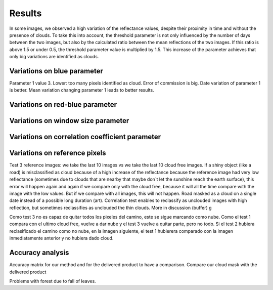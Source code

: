 Results
=======

In some images, we observed a high variation of the reflectance values, despite their proximity in time and without the
presence of clouds. To take this into account, the threshold parameter is not only influenced by the number of days
between the two images, but also by the calculated ratio between the mean reflections of the two images.
If this ratio is above 1.5 or under 0.5, the threshold parameter value is multiplied by 1.5. This increase of
the parameter achieves that only big variations are identified as clouds.

Variations on blue parameter
----------------------------

Parameter 1 value 3. Lower: too many pixels identified as cloud. Error of commission is big.
Date variation of parameter 1 is better.
Mean variation changing parameter 1 leads to better results.

Variations on red-blue parameter
--------------------------------

Variations on window size parameter
-----------------------------------

Variations on correlation coefficient parameter
-----------------------------------------------



Variations on reference pixels
------------------------------
Test 3 reference images: we take the last 10 images vs we take the last 10 cloud free images. If a shiny object
(like a road) is misclassified as cloud because of a high increase of the reflectance because the reference image had
very low reflectance (sometimes due to clouds that are nearby that maybe don´t let the sunshine reach the earth
surface), this error will happen again and again if we compare only with the cloud free, because it will all the time
compare with the image with the low values. But if we compare with all images, this will not happen.
Road masked as a cloud on a single date instead of a possible long duration (art).
Correlation test enables to reclassify as unclouded images with high reflection, but sometimes reclassifies as unclouded
the thin clouds. More in discussion (buffer) g

Como test 3 no es capaz de quitar todos los pixeles del camino, este se sigue marcando como nube. Como el test 1
compara con el ultimo cloud free, vuelve a dar nube y el test 3 vuelve a quitar parte, pero no todo.
Si el test 2 hubiera reclasificado el camino como no nube, en la imagen siguiente, el test 1 hubierera comparado con la
imagen inmediatamente anterior y no hubiera dado cloud.

Accuracy analysis
------------------
Accuracy matrix for our method and for the delivered product to have a comparison.
Compare our cloud mask with the delivered product

Problems with forest due to fall of leaves.
